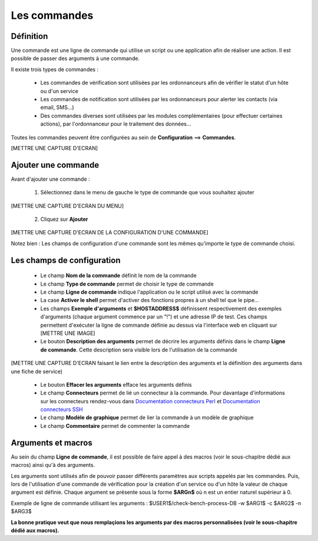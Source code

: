 =============
Les commandes
=============

**********
Définition
**********

Une commande est une ligne de commande qui utilise un script ou une application afin de réaliser une action.
Il est possible de passer des arguments à une commande.

Il existe trois types de commandes :

 *	Les commandes de vérification sont utilisées par les ordonnanceurs afin de vérifier le statut d'un hôte ou d'un service
 *	Les commandes de notification sont utilisées par les ordonnanceurs pour alerter les contacts (via email, SMS...)
 *	Des commandes diverses sont utilisées par les modules complémentaires (pour effectuer certaines actions), par l'ordonnanceur pour le traitement des données...

Toutes les commandes peuvent être configurées au sein de **Configuration** ==> **Commandes**.
 
[METTRE UNE CAPTURE D'ECRAN]

********************
Ajouter une commande
********************

Avant d'ajouter une commande :

 1.	Sélectionnez dans le menu de gauche le type de commande que vous souhaitez ajouter
 
[METTRE UNE CAPTURE D'ECRAN DU MENU]
 
 2. Cliquez sur **Ajouter**
 
[METTRE UNE CAPTURE D'ECRAN DE LA CONFIGURATION D'UNE COMMANDE]

Notez bien : Les champs de configuration d'une commande sont les mêmes qu'importe le type de commande choisi.

***************************
Les champs de configuration
***************************

 *	Le champ **Nom de la commande** définit le nom de la commande
 *	Le champ **Type de commande** permet de choisir le type de commande
 *	Le champ **Ligne de commande** indique l'application ou le script utilisé avec la commande
 *	La case **Activer le shell** permet d'activer des fonctions propres à un shell tel que le pipe...
 *	Les champs **Exemple d'arguments** et **$HOSTADDRESS$** définissent respectivement des exemples d'arguments (chaque argument commence par un "!") et une adresse IP de test.
	Ces champs permettent d'exécuter la ligne de commande définie au dessus via l'interface web en cliquant sur [METTRE UNE IMAGE]
 *	Le bouton **Description des arguments** permet de décrire les arguments définis dans le champ **Ligne de commande**. Cette description sera visible lors de l'utilisation de la commande
 
[METTRE UNE CAPTURE D'ECRAN faisant le lien entre la description des arguments et la définition des arguments dans une fiche de service)
 
 *	Le bouton **Effacer les arguments** efface les arguments définis
 *	Le champ **Connecteurs** permet de lié un connecteur à la commande. Pour davantage d'informations sur les connecteurs rendez-vous dans `Documentation connecteurs Perl <http://documentation.centreon.com/docs/centreon-perl-connector/en/latest/>`_ et `Documentation connecteurs SSH <http://documentation.centreon.com/docs/centreon-ssh-connector/en/latest/>`_
 *	Le champ **Modèle de graphique** permet de lier la commande à un modèle de graphique
 *	Le champ **Commentaire** permet de commenter la commande

*******************
Arguments et macros
*******************

Au sein du champ **Ligne de commande**, il est possible de faire appel à des macros (voir le sous-chapitre dédié aux macros) ainsi qu'à des arguments.

Les arguments sont utilisés afin de pouvoir passer différents paramètres aux scripts appelés par les commandes. 
Puis, lors de l'utilisation d'une commande de vérification pour la création d'un service ou d'un hôte la valeur de chaque argument est définie.
Chaque argument se présente sous la forme **$ARGn$** où n est un entier naturel supérieur à 0.

Exemple de ligne de commande utilisant les arguments : $USER1$/check-bench-process-DB -w $ARG1$ -c $ARG2$ -n $ARG3$

**La bonne pratique veut que nous remplaçions les arguments par des macros personnalisées (voir le sous-chapitre dédié aux macros).**
